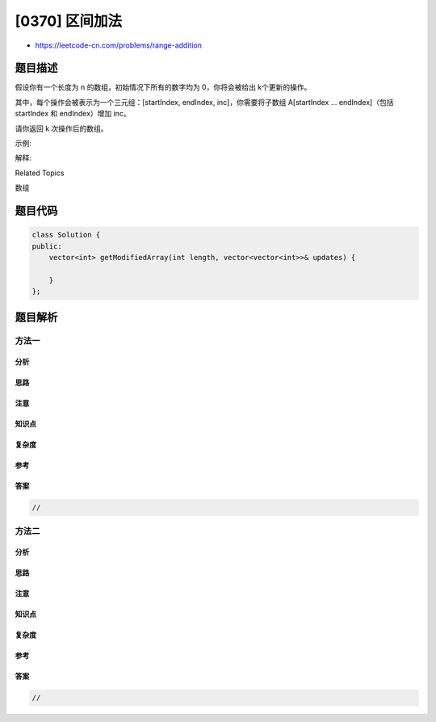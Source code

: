 [0370] 区间加法
===============

-  https://leetcode-cn.com/problems/range-addition

题目描述
--------

.. raw:: html

   <p>

假设你有一个长度为 n 的数组，初始情况下所有的数字均为 0，你将会被给出 k​​​​​​​
个更新的操作。

.. raw:: html

   </p>

.. raw:: html

   <p>

其中，每个操作会被表示为一个三元组：[startIndex, endIndex,
inc]，你需要将子数组 A[startIndex ... endIndex]（包括 startIndex 和
endIndex）增加 inc。

.. raw:: html

   </p>

.. raw:: html

   <p>

请你返回 k 次操作后的数组。

.. raw:: html

   </p>

.. raw:: html

   <p>

示例:

.. raw:: html

   </p>

.. raw:: html

   <pre><strong>输入: </strong>length = 5, updates = [[1,3,2],[2,4,3],[0,2,-2]]
   <strong>输出: </strong>[-2,0,3,5,3]
   </pre>

.. raw:: html

   <p>

解释:

.. raw:: html

   </p>

.. raw:: html

   <pre>初始状态:
   [0,0,0,0,0]

   进行了操作 [1,3,2] 后的状态:
   [0,2,2,2,0]

   进行了操作 [2,4,3] 后的状态:
   [0,2,5,5,3]

   进行了操作 [0,2,-2] 后的状态:
   [-2,0,3,5,3]
   </pre>

.. raw:: html

   <div>

.. raw:: html

   <div>

Related Topics

.. raw:: html

   </div>

.. raw:: html

   <div>

.. raw:: html

   <li>

数组

.. raw:: html

   </li>

.. raw:: html

   </div>

.. raw:: html

   </div>

题目代码
--------

.. code:: cpp

    class Solution {
    public:
        vector<int> getModifiedArray(int length, vector<vector<int>>& updates) {

        }
    };

题目解析
--------

方法一
~~~~~~

分析
^^^^

思路
^^^^

注意
^^^^

知识点
^^^^^^

复杂度
^^^^^^

参考
^^^^

答案
^^^^

.. code:: cpp

    //

方法二
~~~~~~

分析
^^^^

思路
^^^^

注意
^^^^

知识点
^^^^^^

复杂度
^^^^^^

参考
^^^^

答案
^^^^

.. code:: cpp

    //
